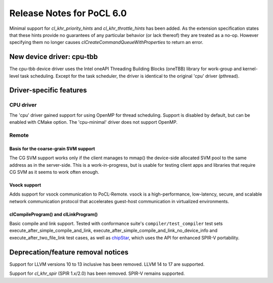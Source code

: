 **************************
Release Notes for PoCL 6.0
**************************



Minimal support for `cl_khr_priority_hints` and `cl_khr_throttle_hints` has been added.
As the extension specification states that these hints provide no guarantees of
any particular behavior (or lack thereof) they are treated as a no-op. However
specifying them no longer causes `clCreateCommandQueueWithProperties` to return
an error.

============================
New device driver: cpu-tbb
============================

The cpu-tbb device driver uses the Intel oneAPI Threading Building Blocks (oneTBB)
library for work-group and kernel-level task scheduling. Except for the
task scheduler, the driver is identical to the original 'cpu' driver (pthread).

===========================
Driver-specific features
===========================

~~~~~~~~~~~~~~~~~~~~~~~~~~~~~~~~~~~~~~~~~~~~~~~~~~~~~~~~~~~~~~~~
CPU driver
~~~~~~~~~~~~~~~~~~~~~~~~~~~~~~~~~~~~~~~~~~~~~~~~~~~~~~~~~~~~~~~~

The 'cpu' driver gained support for using OpenMP for thread scheduling.
Support is disabled by default, but can be enabled with CMake option. The
'cpu-minimal' driver does not support OpenMP.

~~~~~~~~~~~~~~~~~~~~~~~~~~~~~~~~~~~~~~~~~~~~~~~~~~~~~~~~~~~~~~~~
Remote
~~~~~~~~~~~~~~~~~~~~~~~~~~~~~~~~~~~~~~~~~~~~~~~~~~~~~~~~~~~~~~~~

^^^^^^^^^^^^^^^^^^^^^^^^^^^^^^^^^^^^^^
Basis for the coarse-grain SVM support
^^^^^^^^^^^^^^^^^^^^^^^^^^^^^^^^^^^^^^

The CG SVM support works only if the client manages to mmap() the
device-side allocated SVM pool to the same address as in the
server-side. This is a work-in-progress, but is usable for testing
client apps and libraries that require CG SVM as it seems to work
often enough.

^^^^^^^^^^^^^^^^^^^^^^^^^^^^^^^^^^^^^^
Vsock support
^^^^^^^^^^^^^^^^^^^^^^^^^^^^^^^^^^^^^^

Adds support for vsock communication to PoCL-Remote. vsock is a
high-performance, low-latency, secure, and scalable network communication
protocol that accelerates guest-host communication in virtualized environments.

^^^^^^^^^^^^^^^^^^^^^^^^^^^^^^^^^^^^^^
clCompileProgram() and clLinkProgram()
^^^^^^^^^^^^^^^^^^^^^^^^^^^^^^^^^^^^^^

Basic compile and link support. Tested with conformance suite's
``compiler/test_compiler`` test sets execute_after_simple_compile_and_link,
execute_after_simple_compile_and_link_no_device_info and execute_after_two_file_link
test cases, as well as `chipStar <https://github.com/CHIP-SPV/chipStar>`_,
which uses the API for enhanced SPIR-V portability.

===================================
Deprecation/feature removal notices
===================================

Support for LLVM versions 10 to 13 inclusive has been removed.
LLVM 14 to 17 are supported.

Support for `cl_khr_spir` (SPIR 1.x/2.0) has been removed.
SPIR-V remains supported.
